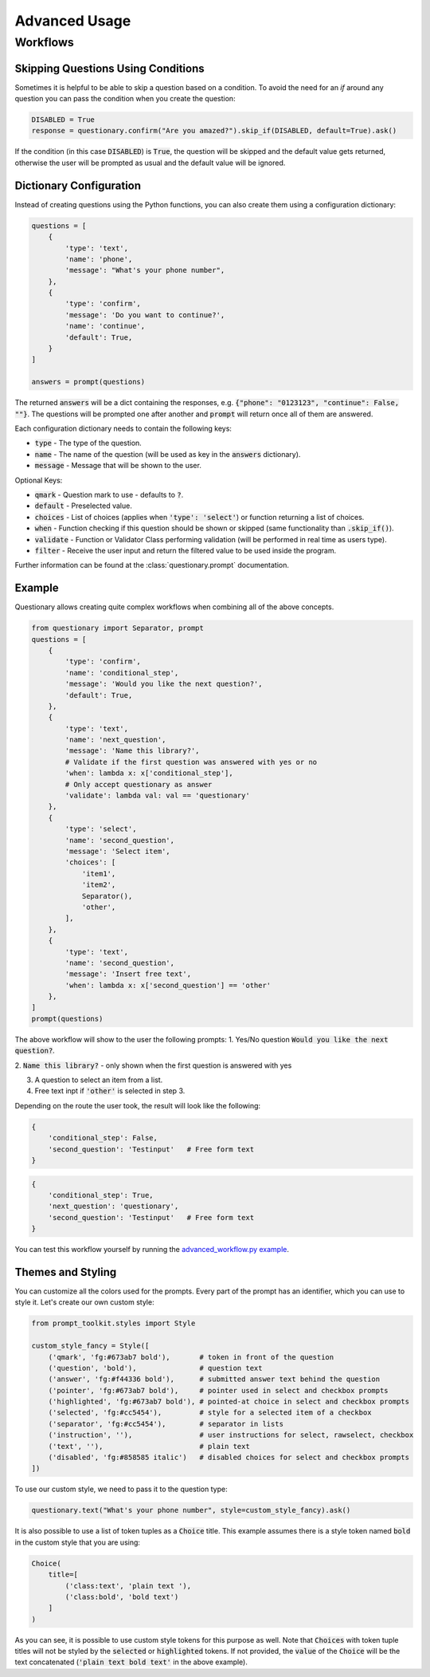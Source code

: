 **************
Advanced Usage
**************

Workflows
#########

Skipping Questions Using Conditions
***********************************

Sometimes it is helpful to be able to skip a question based on a condition.
To avoid the need for an `if` around any question you can pass the condition
when you create the question:

.. code-block:: python3

  DISABLED = True
  response = questionary.confirm("Are you amazed?").skip_if(DISABLED, default=True).ask()

If the condition (in this case :code:`DISABLED`) is :code:`True`, the question
will be skipped and the default value gets returned, otherwise the user will
be prompted as usual and the default value will be ignored.

Dictionary Configuration
************************

Instead of creating questions using the Python functions, you can also create them
using a configuration dictionary:

.. code-block:: python3

  questions = [
      {
          'type': 'text',
          'name': 'phone',
          'message': "What's your phone number",
      },
      {
          'type': 'confirm',
          'message': 'Do you want to continue?',
          'name': 'continue',
          'default': True,
      }
  ]

  answers = prompt(questions)

The returned :code:`answers` will be a dict containing the responses, e.g.
:code:`{"phone": "0123123", "continue": False, ""}`. The questions will be
prompted one after another and :code:`prompt` will return once all of them
are answered.

Each configuration dictionary needs to contain the following keys:

* :code:`type` - The type of the question.
* :code:`name` - The name of the question (will be used as key in the
  :code:`answers` dictionary).
* :code:`message` - Message that will be shown to the user.

Optional Keys:

* :code:`qmark` - Question mark to use - defaults to :code:`?`.
* :code:`default` - Preselected value.
* :code:`choices` - List of choices (applies when :code:`'type': 'select'`) or
  function returning a list of choices.

* :code:`when` - Function checking if this question should be shown or skipped
  (same functionality than :code:`.skip_if()`).

* :code:`validate` - Function or Validator Class performing validation (will
  be performed in real time as users type).

* :code:`filter` - Receive the user input and return the filtered value to be
  used inside the program. 

Further information can be found at the :class:`questionary.prompt`
documentation.

Example
*******
Questionary allows creating quite complex workflows when combining all of the
above concepts.

.. code-block:: python3

  from questionary import Separator, prompt
  questions = [
      {
          'type': 'confirm',
          'name': 'conditional_step',
          'message': 'Would you like the next question?',
          'default': True,
      },
      {
          'type': 'text',
          'name': 'next_question',
          'message': 'Name this library?',
          # Validate if the first question was answered with yes or no
          'when': lambda x: x['conditional_step'],
          # Only accept questionary as answer
          'validate': lambda val: val == 'questionary'
      },
      {
          'type': 'select',
          'name': 'second_question',
          'message': 'Select item',
          'choices': [
              'item1',
              'item2',
              Separator(),
              'other',
          ],
      },
      {
          'type': 'text',
          'name': 'second_question',
          'message': 'Insert free text',
          'when': lambda x: x['second_question'] == 'other'
      },
  ]
  prompt(questions)

The above workflow will show to the user the following prompts:
1. Yes/No question :code:`Would you like the next question?`.

2. :code:`Name this library?` - only shown when the first question is answered
with yes

3. A question to select an item from a list.
4. Free text inpt if :code:`'other'` is selected in step 3.

Depending on the route the user took, the result will look like the following:

.. code-block:: python3

  { 
      'conditional_step': False,
      'second_question': 'Testinput'   # Free form text
  }

.. code-block:: python3

  { 
      'conditional_step': True,
      'next_question': 'questionary',
      'second_question': 'Testinput'   # Free form text
  }

You can test this workflow yourself by running the
`advanced_workflow.py example <https://github.com/tmbo/questionary/blob/master/examples/advanced_workflow.py>`_.

Themes and Styling
******************

You can customize all the colors used for the prompts. Every part of the prompt
has an identifier, which you can use to style it. Let's create our own custom style:

.. code-block:: python3

  from prompt_toolkit.styles import Style

  custom_style_fancy = Style([
      ('qmark', 'fg:#673ab7 bold'),       # token in front of the question
      ('question', 'bold'),               # question text
      ('answer', 'fg:#f44336 bold'),      # submitted answer text behind the question
      ('pointer', 'fg:#673ab7 bold'),     # pointer used in select and checkbox prompts
      ('highlighted', 'fg:#673ab7 bold'), # pointed-at choice in select and checkbox prompts
      ('selected', 'fg:#cc5454'),         # style for a selected item of a checkbox
      ('separator', 'fg:#cc5454'),        # separator in lists
      ('instruction', ''),                # user instructions for select, rawselect, checkbox
      ('text', ''),                       # plain text
      ('disabled', 'fg:#858585 italic')   # disabled choices for select and checkbox prompts
  ])

To use our custom style, we need to pass it to the question type:

.. code-block:: python3

  questionary.text("What's your phone number", style=custom_style_fancy).ask()

It is also possible to use a list of token tuples as a :code:`Choice` title.
This example assumes there is a style token named :code:`bold` in the custom
style that you are using:

.. code-block:: python3

  Choice(
      title=[
          ('class:text', 'plain text '),
          ('class:bold', 'bold text')
      ]
  )

As you can see, it is possible to use custom style tokens for this purpose as
well. Note that :code:`Choices` with token tuple titles will not be styled by
the :code:`selected` or :code:`highlighted` tokens. If not provided, the
:code:`value` of the :code:`Choice` will be the text concatenated
(:code:`'plain text bold text'` in the above example).

